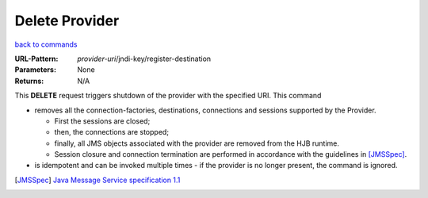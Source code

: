 ===============
Delete Provider
===============

`back to commands`_

:URL-Pattern: *provider-uri*/jndi-key/register-destination

:Parameters: None

:Returns: N/A

This **DELETE** request triggers shutdown of the provider with the
specified URI.  This command

* removes all the connection-factories, destinations, connections and
  sessions supported by the Provider. 

  - First the sessions are closed;
  
  - then, the connections are stopped;

  - finally, all JMS objects associated with the provider are
    removed from the HJB runtime.

  - Session closure and connection termination are performed in	
    accordance with the guidelines in [JMSSpec]_.

* is idempotent and can be invoked multiple times - if the provider
  is no longer present, the command is ignored.

.. _back to commands: ./command-list.html

.. [JMSSpec] `Java Message Service specification 1.1
   <http://java.sun.com/products/jms/docs.html>`_

